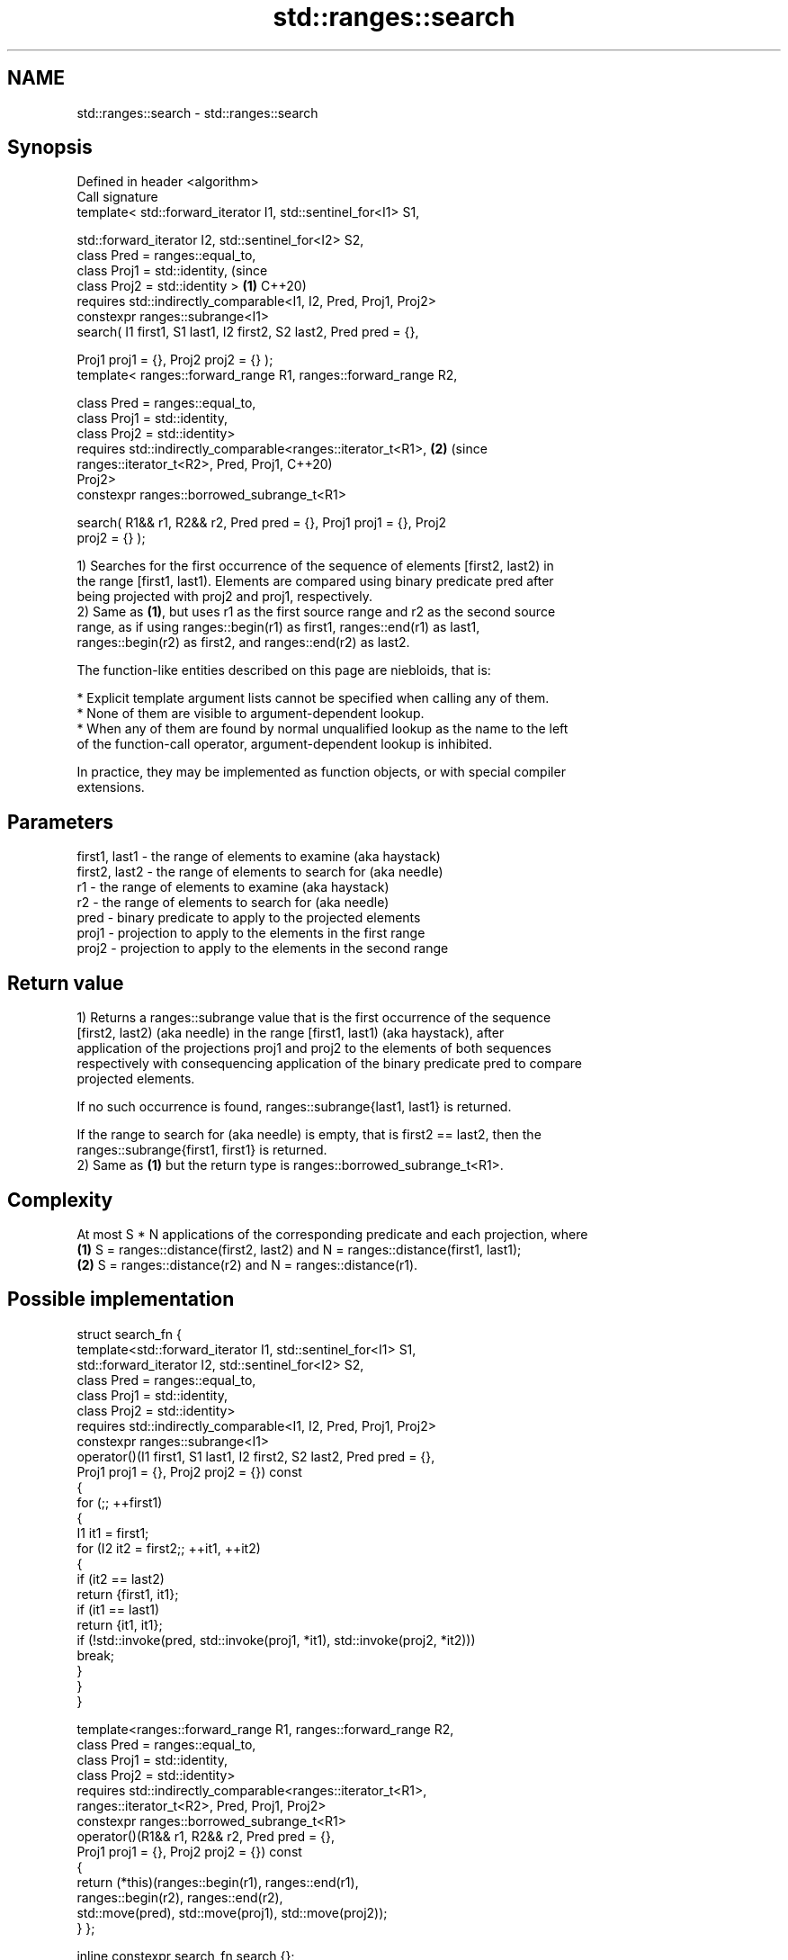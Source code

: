 .TH std::ranges::search 3 "2024.06.10" "http://cppreference.com" "C++ Standard Libary"
.SH NAME
std::ranges::search \- std::ranges::search

.SH Synopsis
   Defined in header <algorithm>
   Call signature
   template< std::forward_iterator I1, std::sentinel_for<I1> S1,

             std::forward_iterator I2, std::sentinel_for<I2> S2,
             class Pred = ranges::equal_to,
             class Proj1 = std::identity,                                       (since
             class Proj2 = std::identity >                                  \fB(1)\fP C++20)
   requires std::indirectly_comparable<I1, I2, Pred, Proj1, Proj2>
   constexpr ranges::subrange<I1>
       search( I1 first1, S1 last1, I2 first2, S2 last2, Pred pred = {},

               Proj1 proj1 = {}, Proj2 proj2 = {} );
   template< ranges::forward_range R1, ranges::forward_range R2,

             class Pred = ranges::equal_to,
             class Proj1 = std::identity,
             class Proj2 = std::identity>
   requires std::indirectly_comparable<ranges::iterator_t<R1>,              \fB(2)\fP (since
                                       ranges::iterator_t<R2>, Pred, Proj1,     C++20)
   Proj2>
   constexpr ranges::borrowed_subrange_t<R1>

       search( R1&& r1, R2&& r2, Pred pred = {}, Proj1 proj1 = {}, Proj2
   proj2 = {} );

   1) Searches for the first occurrence of the sequence of elements [first2, last2) in
   the range [first1, last1). Elements are compared using binary predicate pred after
   being projected with proj2 and proj1, respectively.
   2) Same as \fB(1)\fP, but uses r1 as the first source range and r2 as the second source
   range, as if using ranges::begin(r1) as first1, ranges::end(r1) as last1,
   ranges::begin(r2) as first2, and ranges::end(r2) as last2.

   The function-like entities described on this page are niebloids, that is:

     * Explicit template argument lists cannot be specified when calling any of them.
     * None of them are visible to argument-dependent lookup.
     * When any of them are found by normal unqualified lookup as the name to the left
       of the function-call operator, argument-dependent lookup is inhibited.

   In practice, they may be implemented as function objects, or with special compiler
   extensions.

.SH Parameters

   first1, last1 - the range of elements to examine (aka haystack)
   first2, last2 - the range of elements to search for (aka needle)
   r1            - the range of elements to examine (aka haystack)
   r2            - the range of elements to search for (aka needle)
   pred          - binary predicate to apply to the projected elements
   proj1         - projection to apply to the elements in the first range
   proj2         - projection to apply to the elements in the second range

.SH Return value

   1) Returns a ranges::subrange value that is the first occurrence of the sequence
   [first2, last2) (aka needle) in the range [first1, last1) (aka haystack), after
   application of the projections proj1 and proj2 to the elements of both sequences
   respectively with consequencing application of the binary predicate pred to compare
   projected elements.

   If no such occurrence is found, ranges::subrange{last1, last1} is returned.

   If the range to search for (aka needle) is empty, that is first2 == last2, then the
   ranges::subrange{first1, first1} is returned.
   2) Same as \fB(1)\fP but the return type is ranges::borrowed_subrange_t<R1>.

.SH Complexity

   At most S * N applications of the corresponding predicate and each projection, where
   \fB(1)\fP S = ranges::distance(first2, last2) and N = ranges::distance(first1, last1);
   \fB(2)\fP S = ranges::distance(r2) and N = ranges::distance(r1).

.SH Possible implementation

struct search_fn
{
    template<std::forward_iterator I1, std::sentinel_for<I1> S1,
             std::forward_iterator I2, std::sentinel_for<I2> S2,
             class Pred = ranges::equal_to,
             class Proj1 = std::identity,
             class Proj2 = std::identity>
    requires std::indirectly_comparable<I1, I2, Pred, Proj1, Proj2>
    constexpr ranges::subrange<I1>
        operator()(I1 first1, S1 last1, I2 first2, S2 last2, Pred pred = {},
                   Proj1 proj1 = {}, Proj2 proj2 = {}) const
    {
        for (;; ++first1)
        {
            I1 it1 = first1;
            for (I2 it2 = first2;; ++it1, ++it2)
            {
                if (it2 == last2)
                    return {first1, it1};
                if (it1 == last1)
                    return {it1, it1};
                if (!std::invoke(pred, std::invoke(proj1, *it1), std::invoke(proj2, *it2)))
                    break;
            }
        }
    }

    template<ranges::forward_range R1, ranges::forward_range R2,
             class Pred = ranges::equal_to,
             class Proj1 = std::identity,
             class Proj2 = std::identity>
    requires std::indirectly_comparable<ranges::iterator_t<R1>,
                                        ranges::iterator_t<R2>, Pred, Proj1, Proj2>
    constexpr ranges::borrowed_subrange_t<R1>
        operator()(R1&& r1, R2&& r2, Pred pred = {},
                   Proj1 proj1 = {}, Proj2 proj2 = {}) const
    {
        return (*this)(ranges::begin(r1), ranges::end(r1),
                       ranges::begin(r2), ranges::end(r2),
                       std::move(pred), std::move(proj1), std::move(proj2));
    }
};

inline constexpr search_fn search {};

.SH Example


// Run this code

 #include <algorithm>
 #include <cctype>
 #include <iostream>
 #include <iterator>
 #include <string_view>

 using namespace std::literals;

 void print(int id, const auto& haystack, const auto& needle, const auto& found)
 {
     std::cout << id << ") search(\\"" << haystack << "\\", \\"" << needle << "\\"); ";
     const auto first = std::distance(haystack.begin(), found.begin());
     const auto last = std::distance(haystack.begin(), found.end());
     if (found.empty())
         std::cout << "not found;";
     else
     {
         std::cout << "found: \\"";
         for (const auto x : found)
             std::cout << x;
         std::cout << "\\";";
     }
     std::cout << " subrange: {" << first << ", " << last << "}\\n";
 }

 int main()
 {
     constexpr auto haystack {"abcd abcd"sv};
     constexpr auto needle {"bcd"sv};

     // the search uses iterator pairs begin()/end():
     constexpr auto found1 = std::ranges::search(
         haystack.begin(), haystack.end(),
         needle.begin(), needle.end());
     print(1, haystack, needle, found1);

     // the search uses ranges r1, r2:
     constexpr auto found2 = std::ranges::search(haystack, needle);
     print(2, haystack, needle, found2);

     // 'needle' range is empty:
     constexpr auto none {""sv};
     constexpr auto found3 = std::ranges::search(haystack, none);
     print(3, haystack, none, found3);

     // 'needle' will not be found:
     constexpr auto awl {"efg"sv};
     constexpr auto found4 = std::ranges::search(haystack, awl);
     print(4, haystack, awl, found4);

     // the search uses custom comparator and projections:
     constexpr auto bodkin {"234"sv};
     auto found5 = std::ranges::search(haystack, bodkin,
         [](const int x, const int y) { return x == y; }, // pred
         [](const int x) { return std::toupper(x); }, // proj1
         [](const int y) { return y + 'A' - '1'; }); // proj2
     print(5, haystack, bodkin, found5);
 }

.SH Output:

 1) search("abcd abcd", "bcd"); found: "bcd"; subrange: {1, 4}
 2) search("abcd abcd", "bcd"); found: "bcd"; subrange: {1, 4}
 3) search("abcd abcd", ""); not found; subrange: {0, 0}
 4) search("abcd abcd", "efg"); not found; subrange: {9, 9}
 5) search("abcd abcd", "234"); found: "bcd"; subrange: {1, 4}

.SH See also

   ranges::adjacent_find     finds the first two adjacent items that are equal (or
   (C++20)                   satisfy a given predicate)
                             (niebloid)
   ranges::find
   ranges::find_if
   ranges::find_if_not       finds the first element satisfying specific criteria
   (C++20)                   (niebloid)
   (C++20)
   (C++20)
   ranges::find_end          finds the last sequence of elements in a certain range
   (C++20)                   (niebloid)
   ranges::find_first_of     searches for any one of a set of elements
   (C++20)                   (niebloid)
   ranges::contains
   ranges::contains_subrange checks if the range contains the given element or subrange
   (C++23)                   (niebloid)
   (C++23)
   ranges::includes          returns true if one sequence is a subsequence of another
   (C++20)                   (niebloid)
   ranges::mismatch          finds the first position where two ranges differ
   (C++20)                   (niebloid)
   ranges::search_n          searches for a number consecutive copies of an element in
   (C++20)                   a range
                             (niebloid)
   search                    searches for a range of elements
                             \fI(function template)\fP

